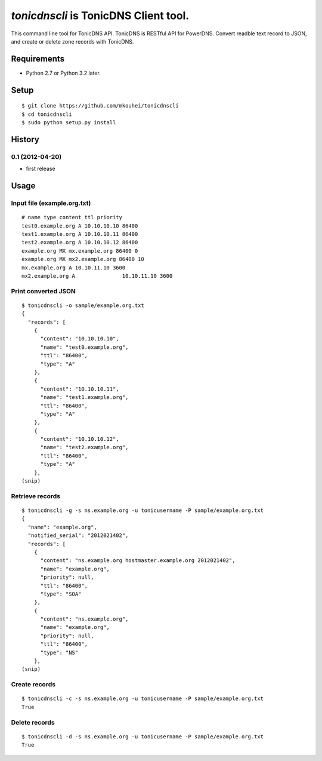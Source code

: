 `tonicdnscli` is TonicDNS Client tool.
======================================

This command line tool for TonicDNS API.
TonicDNS is  RESTful API for PowerDNS.
Convert readble text record to JSON, and create or delete zone records with TonicDNS.

Requirements
------------

* Python 2.7 or Python 3.2 later.

Setup
-----
::

   $ git clone https://github.com/mkouhei/tonicdnscli
   $ cd tonicdnscli
   $ sudo python setup.py install
   
History
-------
0.1 (2012-04-20)
~~~~~~~~~~~~~~~~
* first release

Usage
-----

Input file (example.org.txt)
~~~~~~~~~~~~~~~~~~~~~~~~~~~~
::

   # name type content ttl priority
   test0.example.org A 10.10.10.10 86400
   test1.example.org A 10.10.10.11 86400
   test2.example.org A 10.10.10.12 86400
   example.org MX mx.example.org 86400 0
   example.org MX mx2.example.org 86400 10
   mx.example.org A 10.10.11.10 3600
   mx2.example.org A               10.10.11.10 3600

Print converted JSON
~~~~~~~~~~~~~~~~~~~~
::

   $ tonicdnscli -o sample/example.org.txt
   {
     "records": [
       {
         "content": "10.10.10.10", 
         "name": "test0.example.org", 
         "ttl": "86400", 
         "type": "A"
       }, 
       {
         "content": "10.10.10.11", 
         "name": "test1.example.org", 
         "ttl": "86400", 
         "type": "A"
       }, 
       {
         "content": "10.10.10.12", 
         "name": "test2.example.org", 
         "ttl": "86400", 
         "type": "A"
       }, 
   (snip)

Retrieve records
~~~~~~~~~~~~~~~~
::

   $ tonicdnscli -g -s ns.example.org -u tonicusername -P sample/example.org.txt
   {
     "name": "example.org", 
     "notified_serial": "2012021402", 
     "records": [
       {
         "content": "ns.example.org hostmaster.example.org 2012021402", 
         "name": "example.org", 
         "priority": null, 
         "ttl": "86400", 
         "type": "SOA"
       }, 
       {
         "content": "ns.example.org", 
         "name": "example.org", 
         "priority": null, 
         "ttl": "86400", 
         "type": "NS"
       }, 
   (snip)

Create records
~~~~~~~~~~~~~~
::

   $ tonicdnscli -c -s ns.example.org -u tonicusername -P sample/example.org.txt
   True

Delete records
~~~~~~~~~~~~~~~
::

   $ tonicdnscli -d -s ns.example.org -u tonicusername -P sample/example.org.txt
   True





